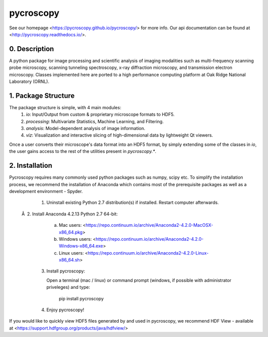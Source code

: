 pycroscopy
==========

See our homepage <https://pycroscopy.github.io/pycroscopy/> for more info.
Our api documentation can be found at <http://pycroscopy.readthedocs.io/>.

0. Description
--------------
A python package for image processing and scientific analysis of imaging modalities such as multi-frequency scanning probe microscopy,
scanning tunneling spectroscopy, x-ray diffraction microscopy, and transmission electron microscopy.
Classes implemented here are ported to a high performance computing platform at Oak Ridge National Laboratory (ORNL).

1. Package Structure
--------------------
The package structure is simple, with 4 main modules:
   1. `io`: Input/Output from custom & proprietary microscope formats to HDF5.
   2. `processing`: Multivariate Statistics, Machine Learning, and Filtering.
   3. `analysis`: Model-dependent analysis of image information.
   4. `viz`: Visualization and interactive slicing of high-dimensional data by lightweight Qt viewers.

Once a user converts their microscope's data format into an HDF5 format, by simply extending some of the classes in `io`, the user gains access to the rest of the utilities present in `pycroscopy.*`. 

2. Installation
---------------
Pycroscopy requires many commonly used python packages such as numpy, scipy etc. To simplify the installation process, we recommend the installation of Anaconda which contains most of the prerequisite packages as well as a development environment - Spyder. 

   1. Uninstall existing Python 2.7 distribution(s) if installed.  Restart computer afterwards.

 Â  2. Install Anaconda 4.2.13 Python 2.7 64-bit:

      a. Mac users: <https://repo.continuum.io/archive/Anaconda2-4.2.0-MacOSX-x86_64.pkg>

      b. Windows users: <https://repo.continuum.io/archive/Anaconda2-4.2.0-Windows-x86_64.exe>

      c. Linux users: <https://repo.continuum.io/archive/Anaconda2-4.2.0-Linux-x86_64.sh>

   3. Install pycroscopy:

      Open a terminal (mac / linux) or command prompt (windows, if possible with administrator priveleges) and type:

         pip install pycroscopy

   4. Enjoy pycroscopy!

If you would like to quickly view HDF5 files generated by and used in pycroscopy, we recommend HDF View - available at <https://support.hdfgroup.org/products/java/hdfview/>


